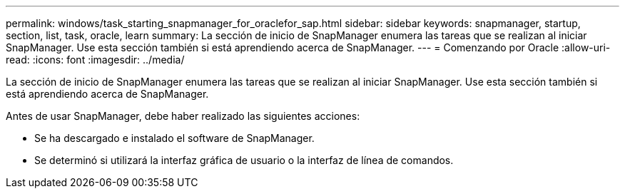 ---
permalink: windows/task_starting_snapmanager_for_oraclefor_sap.html 
sidebar: sidebar 
keywords: snapmanager, startup, section, list, task, oracle, learn 
summary: La sección de inicio de SnapManager enumera las tareas que se realizan al iniciar SnapManager. Use esta sección también si está aprendiendo acerca de SnapManager. 
---
= Comenzando por Oracle
:allow-uri-read: 
:icons: font
:imagesdir: ../media/


[role="lead"]
La sección de inicio de SnapManager enumera las tareas que se realizan al iniciar SnapManager. Use esta sección también si está aprendiendo acerca de SnapManager.

Antes de usar SnapManager, debe haber realizado las siguientes acciones:

* Se ha descargado e instalado el software de SnapManager.
* Se determinó si utilizará la interfaz gráfica de usuario o la interfaz de línea de comandos.

